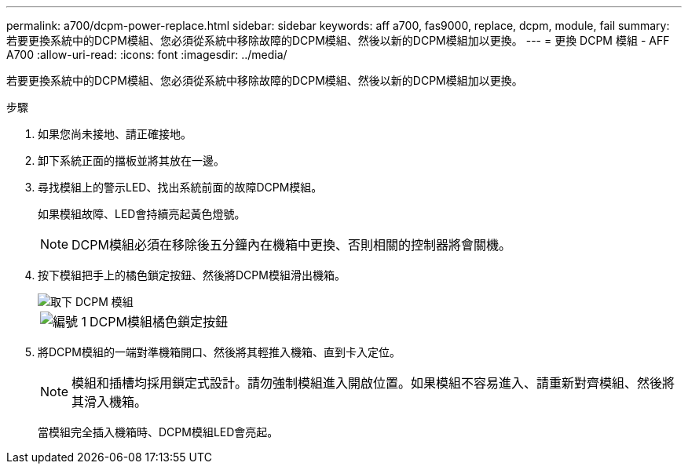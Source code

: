 ---
permalink: a700/dcpm-power-replace.html 
sidebar: sidebar 
keywords: aff a700, fas9000, replace, dcpm, module, fail 
summary: 若要更換系統中的DCPM模組、您必須從系統中移除故障的DCPM模組、然後以新的DCPM模組加以更換。 
---
= 更換 DCPM 模組 - AFF A700
:allow-uri-read: 
:icons: font
:imagesdir: ../media/


[role="lead"]
若要更換系統中的DCPM模組、您必須從系統中移除故障的DCPM模組、然後以新的DCPM模組加以更換。

.步驟
. 如果您尚未接地、請正確接地。
. 卸下系統正面的擋板並將其放在一邊。
. 尋找模組上的警示LED、找出系統前面的故障DCPM模組。
+
如果模組故障、LED會持續亮起黃色燈號。

+

NOTE: DCPM模組必須在移除後五分鐘內在機箱中更換、否則相關的控制器將會關機。

. 按下模組把手上的橘色鎖定按鈕、然後將DCPM模組滑出機箱。
+
image::../media/drw_9000_remove_nv_battery.png[取下 DCPM 模組]

+
[cols="1,3"]
|===


 a| 
image:../media/legend_icon_01.png["編號 1"]
 a| 
DCPM模組橘色鎖定按鈕

|===
. 將DCPM模組的一端對準機箱開口、然後將其輕推入機箱、直到卡入定位。
+

NOTE: 模組和插槽均採用鎖定式設計。請勿強制模組進入開啟位置。如果模組不容易進入、請重新對齊模組、然後將其滑入機箱。

+
當模組完全插入機箱時、DCPM模組LED會亮起。


